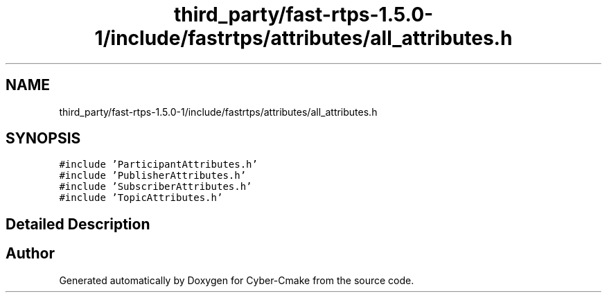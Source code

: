 .TH "third_party/fast-rtps-1.5.0-1/include/fastrtps/attributes/all_attributes.h" 3 "Sun Sep 3 2023" "Version 8.0" "Cyber-Cmake" \" -*- nroff -*-
.ad l
.nh
.SH NAME
third_party/fast-rtps-1.5.0-1/include/fastrtps/attributes/all_attributes.h
.SH SYNOPSIS
.br
.PP
\fC#include 'ParticipantAttributes\&.h'\fP
.br
\fC#include 'PublisherAttributes\&.h'\fP
.br
\fC#include 'SubscriberAttributes\&.h'\fP
.br
\fC#include 'TopicAttributes\&.h'\fP
.br

.SH "Detailed Description"
.PP 

.br
 
.SH "Author"
.PP 
Generated automatically by Doxygen for Cyber-Cmake from the source code\&.
